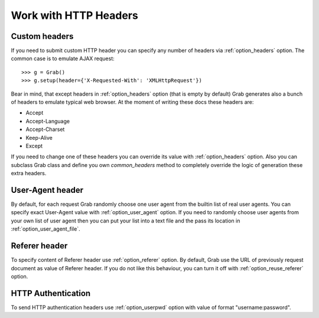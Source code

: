 .. _grab_http_headers:

Work with HTTP Headers
======================

Custom headers
--------------

If you need to submit custom HTTP header you can specify any number of headers via
:ref:`option_headers` option. The common case is to emulate AJAX request::

    >>> g = Grab()
    >>> g.setup(header={'X-Requested-With': 'XMLHttpRequest'})

Bear in mind, that except headers in :ref:`option_headers` option (that is empty by default) Grab
generates also a bunch of headers to emulate typical web browser. At the moment of writing these docs these headers are:

* Accept
* Accept-Language
* Accept-Charset
* Keep-Alive
* Except

If you need to change one of these headers you can override its value with :ref:`option_headers` option. Also you can subclass Grab class and define you own `common_headers` method to completely override the logic of generation these extra headers.

User-Agent header
-----------------

By default, for each request Grab randomly choose one user agent from the builtin list of real user agents. You can specify exact User-Agent value with :ref:`option_user_agent` option. If you need to randomly choose user agents from your own list of user agent then you can put your list into a text file and the pass its location in :ref:`option_user_agent_file`.


Referer header
--------------

To specify content of Referer header use :ref:`option_referer` option. By default, Grab use the URL of previously request document as value of Referer header. If you do not like this behaviour, you can turn it off with :ref:`option_reuse_referer` option.

HTTP Authentication
-------------------

To send HTTP authentication headers use :ref:`option_userpwd` option with value of format "username:password".
